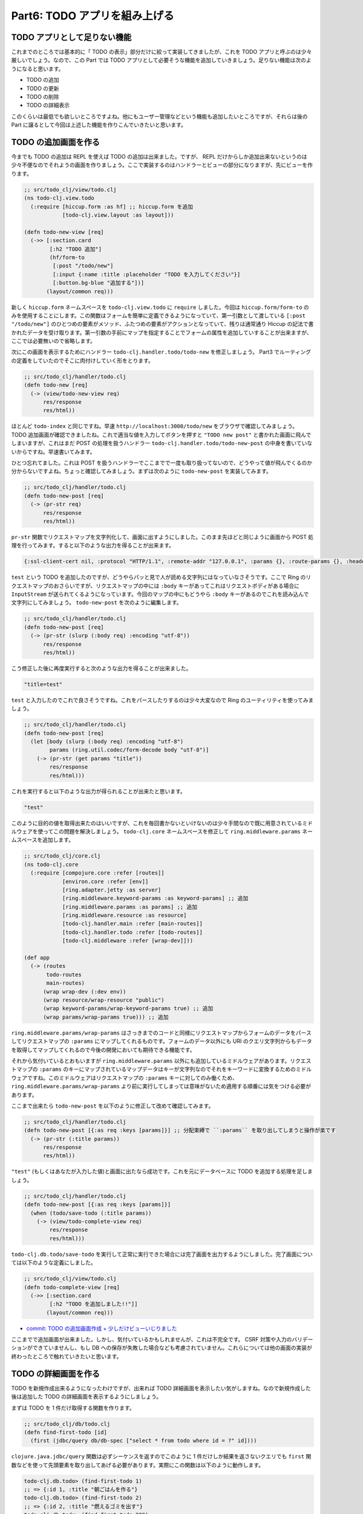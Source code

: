 ================================
 Part6: TODO アプリを組み上げる
================================

TODO アプリとして足りない機能
=============================

これまでのところでは基本的に「 TODO の表示」部分だけに絞って実装してきましたが、これを TODO アプリと呼ぶのは少々厳しいでしょう。なので、この Part では TODO アプリとして必要そうな機能を追加していきましょう。足りない機能は次のようになると思います。

* TODO の追加
* TODO の更新
* TODO の削除
* TODO の詳細表示

このくらいは最低でも欲しいところですよね。他にもユーザー管理などという機能も追加したいところですが、それらは後の Part に譲るとして今回は上述した機能を作りこんでいきたいと思います。

TODO の追加画面を作る
===================

今までも TODO の追加は REPL を使えば TODO の追加は出来ました。ですが、 REPL だけからしか追加出来ないというのは少々不便なのでそれようの画面を作りましょう。ここで実装するのはハンドラーとビューの部分になりますが、先にビューを作ります。

.. sourcecode:: clojure

  ;; src/todo_clj/view/todo.clj
  (ns todo-clj.view.todo
    (:require [hiccup.form :as hf] ;; hiccup.form を追加
              [todo-clj.view.layout :as layout]))

  (defn todo-new-view [req]
    (->> [:section.card
          [:h2 "TODO 追加"]
          (hf/form-to
           [:post "/todo/new"]
           [:input {:name :title :placeholder "TODO を入力してください"}]
           [:button.bg-blue "追加する"])]
         (layout/common req)))

新しく ``hiccup.form`` ネームスペースを ``todo-clj.view.todo`` に ``require`` しました。今回は ``hiccup.form/form-to`` のみを使用することにします。この関数はフォームを簡単に定義できるようになっていて、第一引数として渡している ``[:post "/todo/new"]`` のひとつめの要素がメソッド、ふたつめの要素がアクションとなっていて、残りは通常通り Hiccup の記法で書かれたデータを受け取ります。第一引数の手前にマップを指定することでフォームの属性を追加していすることが出来ますが、ここでは必要無いので省略します。

次にこの画面を表示するためにハンドラー ``todo-clj.handler.todo/todo-new`` を修正しましょう。 Part3 でルーティングの定義をしていたのでそこに肉付けしていく形をとります。

.. sourcecode:: clojure

  ;; src/todo_clj/handler/todo.clj
  (defn todo-new [req]
    (-> (view/todo-new-view req)
        res/response
        res/html))

ほとんど ``todo-index`` と同じですね。早速 ``http://localhost:3000/todo/new`` をブラウザで確認してみましょう。 TODO 追加画面が確認できましたね。これで適当な値を入力してボタンを押すと ``"TODO new post"`` と書かれた画面に飛んでしまいますが、これはまだ POST の処理を扱うハンドラー ``todo-clj.handler.todo/todo-new-post`` の中身を書いていないからですね。早速書いてみます。

ひとつ忘れてました。これは POST を扱うハンドラーでここまでで一度も取り扱ってないので、どうやって値が飛んでくるのか分からないですよね。ちょっと確認してみましょう。まずは次のように ``todo-new-post`` を実装してみます。

.. sourcecode:: clojure

  ;; src/todo_clj/handler/todo.clj
  (defn todo-new-post [req]
    (-> (pr-str req)
        res/response
        res/html))

``pr-str`` 関数でリクエストマップを文字列化して、画面に出すようにしました。このまま先ほどと同じように画面から POST 処理を行ってみます。すると以下のような出力を得ることが出来ます。

.. sourcecode:: clojure

  {:ssl-client-cert nil, :protocol "HTTP/1.1", :remote-addr "127.0.0.1", :params {}, :route-params {}, :headers {"accept" "text/html,application/xhtml+xml,application/xml;q=0.9,*/*;q=0.8", "user-agent" "Mozilla/5.0 (X11; Ubuntu; Linux x86_64; rv:41.0) Gecko/20100101 Firefox/41.0", "referer" "http://localhost:3000/todo/new", "connection" "keep-alive", "host" "localhost:3000", "accept-language" "en-US,en;q=0.5", "accept-encoding" "gzip, deflate", "content-length" "10", "content-type" "application/x-www-form-urlencoded"}, :server-port 3000, :content-length 10, :compojure/route [:post "/new"], :content-type "application/x-www-form-urlencoded", :path-info "/new", :character-encoding nil, :context "/todo", :uri "/todo/new", :server-name "localhost", :query-string nil, :body #object[org.eclipse.jetty.server.HttpInputOverHTTP 0x56833ace "HttpInputOverHTTP@56833ace"], :scheme :http, :request-method :post}

``test`` という TODO を追加したのですが、どうやらパッと見で人が読める文字列にはなっていなさそうです。ここで Ring のリクエストマップのおさらいですが、リクエストマップの中には ``:body`` キーがあってこれはリクエストボディがある場合に ``InputStream`` が送られてくるようになっています。今回のマップの中にもどうやら ``:body`` キーがあるのでこれを読み込んで文字列にしてみましょう。 ``todo-new-post`` を次のように編集します。

.. sourcecode:: clojure

  ;; src/todo_clj/handler/todo.clj
  (defn todo-new-post [req]
    (-> (pr-str (slurp (:body req) :encoding "utf-8"))
        res/response
        res/html))

こう修正した後に再度実行すると次のような出力を得ることが出来ました。

.. sourcecode:: clojure

  "title=test"

``test`` と入力したのでこれで良さそうですね。これをパースしたりするのは少々大変なので Ring のユーティリティを使ってみましょう。

.. sourcecode:: clojure

  ;; src/todo_clj/handler/todo.clj
  (defn todo-new-post [req]
    (let [body (slurp (:body req) :encoding "utf-8")
          params (ring.util.codec/form-decode body "utf-8")]
      (-> (pr-str (get params "title"))
          res/response
          res/html)))

これを実行すると以下のような出力が得られることが出来たと思います。

.. sourcecode:: clojure

  "test"

このように目的の値を取得出来たのはいいですが、これを毎回書かないといけないのは少々手間なので既に用意されているミドルウェアを使ってこの問題を解決しましょう。 ``todo-clj.core`` ネームスペースを修正して ``ring.middleware.params`` ネームスペースを追加します。

.. sourcecode:: clojure

  ;; src/todo_clj/core.clj
  (ns todo-clj.core
    (:require [compojure.core :refer [routes]]
              [environ.core :refer [env]]
              [ring.adapter.jetty :as server]
              [ring.middleware.keyword-params :as keyword-params] ;; 追加
              [ring.middleware.params :as params] ;; 追加
              [ring.middleware.resource :as resource]
              [todo-clj.handler.main :refer [main-routes]]
              [todo-clj.handler.todo :refer [todo-routes]]
              [todo-clj.middleware :refer [wrap-dev]]))

  (def app
    (-> (routes
         todo-routes
         main-routes)
        (wrap wrap-dev (:dev env))
        (wrap resource/wrap-resource "public")
        (wrap keyword-params/wrap-keyword-params true) ;; 追加
        (wrap params/wrap-params true))) ;; 追加

``ring.middleware.params/wrap-params`` はさっきまでのコードと同様にリクエストマップからフォームのデータをパースしてリクエストマップの ``:params`` にマップしてくれるものです。フォームのデータ以外にも URI のクエリ文字列からもデータを取得してマップしてくれるので今後の開発においても期待できる機能です。

それから気付いているとおもいますが ``ring.middleware.params`` 以外にも追加しているミドルウェアがあります。リクエストマップの ``:params`` のキーにマップされているマップデータはキーが文字列なのでそれをキーワードに変換するためのミドルウェアですね。このミドルウェアはリクエストマップの ``:params`` キーに対してのみ働くため、 ``ring.middleware.params/wrap-params`` より前に実行してしまっては意味がないため適用する順番には気をつける必要があります。

ここまで出来たら ``todo-new-post`` を以下のように修正して改めて確認してみます。

.. sourcecode:: clojure

  ;; src/todo_clj/handler/todo.clj
  (defn todo-new-post [{:as req :keys [params]}] ;; 分配束縛で ``:params`` を取り出してしまうと操作が楽です
    (-> (pr-str (:title params))
        res/response
        res/html))

``"test"`` (もしくはあなたが入力した値)と画面に出たなら成功です。これを元にデータベースに TODO を追加する処理を足しましょう。

.. sourcecode:: clojure

  ;; src/todo_clj/handler/todo.clj
  (defn todo-new-post [{:as req :keys [params]}]
    (when (todo/save-todo (:title params))
      (-> (view/todo-complete-view req)
          res/response
          res/html)))

``todo-clj.db.todo/save-todo`` を実行して正常に実行できた場合には完了画面を出力するようにしました。完了画面については以下のような定義にしました。

.. sourcecode:: clojure

  ;; src/todo_clj/view/todo.clj
  (defn todo-complete-view [req]
    (->> [:section.card
          [:h2 "TODO を追加しました!!"]]
         (layout/common req)))

* `commit: TODO の追加画面作成 + 少しだけビューいじりました <https://github.com/ayato-p/intro-web-clojure/commit/a7be051ef75783a2547714bebb431dbbbcc73846>`_

ここまでで追加画面が出来ました。しかし、気付いているかもしれませんが、これは不完全です。 CSRF 対策や入力のバリデーションができていませんし、もし DB への保存が失敗した場合なども考慮されていません。これらについては他の画面の実装が終わったところで触れていきたいと思います。

TODO の詳細画面を作る
=========================

TODO を新規作成出来るようになったわけですが、出来れば TODO 詳細画面を表示したい気がしますね。なので新規作成した後は追加した TODO の詳細画面を表示するようにしましょう。

まずは TODO を 1 件だけ取得する関数を作ります。

.. sourcecode:: clojure

  ;; src/todo_clj/db/todo.clj
  (defn find-first-todo [id]
    (first (jdbc/query db/db-spec ["select * from todo where id = ?" id])))

``clojure.java.jdbc/query`` 関数は必ずシーケンスを返すのでこのように 1 件だけしか結果を返さないクエリでも ``first`` 関数などを使って先頭要素を取り出してあげる必要があります。実際にこの関数は以下のように動作します。

.. sourcecode:: clojure

  todo-clj.db.todo> (find-first-todo 1)
  ;; => {:id 1, :title "朝ごはんを作る"}
  todo-clj.db.todo> (find-first-todo 2)
  ;; => {:id 2, :title "燃えるゴミを出す"}
  todo-clj.db.todo> (find-first-todo 999)
  ;; => nil

存在しない ID を指定した場合(検索結果が 0 件)、 ``nil`` を返却します。

さて、データベースから TODO を取得する処理は出来たので今度は表示をなんとかしましょう。

.. sourcecode:: clojure

  ;; src/todo_clj/handler/todo.clj
  (defn todo-show [{:as req :keys [params]}]
    (if-let [todo (todo/find-first-todo (Long/parseLong (:todo-id params)))]
      (-> (view/todo-show-view req todo)
          res/response
          res/html)))

``params`` から ``:todo-id`` キーの値を取得していますが、これは Compojure のルーティング定義部分で指定していたルートパラメーターですね。 Compojure のルートをリクエストマップが通るときに、自動的にルートパラメーターが ``:params`` にマップされているマップデータへと追加されます。そして、これは文字列の値なので数値へと変換する必要があります。

指定されたルートパラメーターを取得して TODO を検索するわけですが、 URI を手動で入力されたりする場合は該当する TODO が存在しない可能性があるので ``if-let`` を使って分岐しますが、エラー処理については後述するのでここではその部分について言及を避けます。

ビュー部分に関しては TODO のタイトルを表示するだけにしたいので次のようにします。

.. sourcecode:: clojure

  ;; src/todo_clj/view/todo.clj
  (defn todo-show-view [req todo]
    (->> [:section.card
          [:h2 (:title todo)]]
         (layout/common req)))

ここまで実装出来たら ``http://localhost:3000/todo/1`` と入力して、 TODO の 1 件目が表示されているのが確認出来たら最後に TODO 作成後にこの画面にリダイレクトするように変更しましょう。まずはリダイレクト用のユーティリティ関数を ``todo-clj.util.response`` ネームスペースに追加します。

.. sourcecode:: clojure

  ;; src/todo_clj/util/response.clj
  (def redirect #'res/redirect)
  (alter-meta! #'redirect #(merge % (meta #'res/redirect)))

``response`` 関数と同じように ``redirect`` 関数を持ってきます。 ``todo-clj.handler.todo/todo-new-post`` を修正して次のようにします。

.. sourcecode:: clojure

  ;; src/todo_clj/handler/todo.clj
  (defn todo-new-post [{:as req :keys [params]}]
    (if-let [todo (first (todo/save-todo (:title params)))]
      (-> (res/redirect (str "/todo/" (:id todo)))
          res/html)))

これで TODO を追加したら自動的に詳細画面へとリダイレクトされるようになりました。ただ、いきなり詳細画面が出されても嬉しくないのでちょっとしたアラートが TODO を追加した直後の詳細画面でのみ表示されるようにしましょう。 Rails や他のフレームワークでいう flash 機能を使いたいので、例によってこれをミドルウェアで実現します。まずはいつも通り ``todo-clj.core`` ネームスペースを修正して、ミドルウェアを追加します。

.. sourcecode:: clojure

  ;; src/todo_clj/core.clj
  (ns todo-clj.core
    (:require [compojure.core :refer [routes]]
              [environ.core :refer [env]]
              [ring.adapter.jetty :as server]
              [ring.middleware.flash :as flash] ;; 追加
              [ring.middleware.keyword-params :as keyword-params]
              [ring.middleware.params :as params]
              [ring.middleware.resource :as resource]
              [ring.middleware.session :as session] ;; 追加
              [todo-clj.handler.main :refer [main-routes]]
              [todo-clj.handler.todo :refer [todo-routes]]
              [todo-clj.middleware :refer [wrap-dev]]))

  (def app
    (-> (routes
         todo-routes
         main-routes)
        (wrap wrap-dev (:dev env))
        (wrap resource/wrap-resource "public")
        (wrap keyword-params/wrap-keyword-params true)
        (wrap params/wrap-params true)
        (wrap flash/wrap-flash true) ;; 追加
        (wrap session/wrap-session true))) ;; 追加

``ring.middleware.flash`` と ``ring.middleware.session`` を足しました。これらはレスポンスマップに対して修正を加えるミドルウェアですが、それぞれ flash ミドルウェアはレスポンスマップに ``:flash`` というキーがある場合に、次のリクエストマップに対して ``:flash`` キーでコンテンツを追加します。 session ミドルウェアは flash ミドルウェアと同様に ``:session`` というキーで同じ動作をします。また ``ring.middleware.flash`` は ``ring.middleware.session`` に依存しているので、適用する順番には気をつける必要があります。

次に ``todo-new-post`` 関数を少し修正します。

.. sourcecode:: clojure

  ;; src/todo_clj/handler/todo.clj
  (defn todo-new-post [{:as req :keys [params]}]
    (if-let [todo (first (todo/save-todo (:title params)))]
      (-> (res/redirect (str "/todo/" (:id todo)))
          (assoc :flash {:msg "TODO を正常に追加しました。"}) ;; 追加
          res/html)))

レスポンスマップ( ``redirect`` 関数はレスポンスマップを返却する)の ``:flash`` キーにマップデータを追加します。このようにして追加された flash データはビューで次のように利用します。

.. sourcecode:: clojure

  ;; src/todo_clj/view/todo.clj
  (defn todo-show-view [req todo]
    (->> [:section.card
          (when-let [{:keys [msg]} (:flash req)] ;; リクエストマップに ``:flash`` があればそれをアラートとして表示される
            [:div.alert.alert-success [:strong msg]])
          [:h2 (:title todo)]]
         (layout/common req)))

* `commit: TODO 詳細画面の作成とミドルウェアを幾つか追加 <https://github.com/ayato-p/intro-web-clojure/commit/16c832d21b8753d95ad3bb605a337aadfb338695>`_

早速、 ``http://localhost:3000/todo/new`` から新しい TODO を追加してみて、アラートが正常に表示されることを確認します。出来たら次に進みましょう。あ、 ``todo-complete-view`` 関数は使わなくなったので削除してしまっても問題ありません。

TODO の編集画面を作る
=====================

追加して、詳細画面を表示出来るようになったら今度は既にある TODO を更新出来るようにしたいですよね(今のところ TODO のタイトルしか作成出来ないのでそうでもない?)。早速書いていきます。

ブラウザで ``http://localhost:3000/todo/1/edit`` にアクセスすると素っ気ない文字列が出てくる状態だと思うので、さっとハンドラーを修正してビューも作成してしまいましょう。

.. sourcecode:: clojure

  ;; src/todo_clj/handler/todo.clj
  (defn todo-edit [{:as req :keys [params]}]
    (if-let [todo (todo/find-first-todo (Long/parseLong (:todo-id params)))]
      (-> (view/todo-edit-view req todo)
          res/response
          res/html)))

.. sourcecode:: clojure

  ;; src/todo_clj/view/todo.clj
  (defn todo-edit-view [req todo]
    (let [todo-id (get-in req [:params :todo-id])]
      (->> [:section.card
            [:h2 "TODO 編集"]
            (hf/form-to
             [:post (str "/todo/" todo-id "/edit")]
             [:input {:name :title :value (:title todo)
                      :placeholder "TODO を入力してください"}]
             [:button.bg-blue "更新する"])]
           (layout/common req))))

こんな感じで編集画面を作りました。ほとんど、 ``todo-new`` や ``todo-show`` で書いたようなコードなので改めて説明する必要はあまりないと思います。これで ``http://localhost:3000/todo/1/edit`` にアクセスすると追加画面と似たような(というかほぼ同じ)画面が見えるようになっていますが、ここに何か入力して「更新する」ボタンお押してもまた素っ気ない文字列が出てくるだけです。次は POST 処理を書いてあげる必要がありますね。先にデータベースへ更新をかける関数を書きます。

.. sourcecode:: clojure

  ;; src/todo_clj/db/todo.clj
  (defn update-todo [id title]
    (jdbc/update! db/db-spec :todo {:title title} ["id = ?" id]))

実際に更新出来るか REPL でこれを試してみましょう。

.. sourcecode:: clojure

  todo-clj.db.todo> (update-todo 1 "夜ご飯を食べる")
  ;; => (1)
  todo-clj.db.todo> (update-todo 9999 "ラザニアを作る")
  ;; => (0)

前の Part で説明したように ``clojure.java.jdbc/update!`` 関数は更新件数を返すので、更新件数が 0 だったら更新する対象がなかったみなすことが出来そうです。これを使って実際の POST 処理を書くと次のようになります。

.. sourcecode:: clojure

  ;; src/todo_clj/handler/todo.clj
  (defn todo-edit-post [{:as req :keys [params]}]
    (let [todo-id (Long/parseLong (:todo-id params))]
      (if (pos? (first (todo/update-todo todo-id (:title params))))
        (-> (res/redirect (str "/todo/" todo-id))
            (assoc :flash {:msg "TODO を正常に更新しました"})
            res/html))))

* `commit: TODO の更新画面を作成した <https://github.com/ayato-p/intro-web-clojure/commit/95f9fa5e193784cc30bc44ea2674e8b78611c247>`_

``pos?`` で更新件数が 1 件以上であることを確かめています。もし更新件数が 1 件以上であれば(期待値としては 1 件しかないはずですが)正常に更新処理を出来たということなので追加処理のとき同様リダイレクトして詳細画面を表示させましょう。ここまで書いたら ``http://localhost:3000/todo/1/edit`` から更新して詳細画面が出ることを確認しましょう。

TODO の削除画面を作る
=====================

さて、追加、表示、更新ときたので最後の削除画面を作りましょう。

